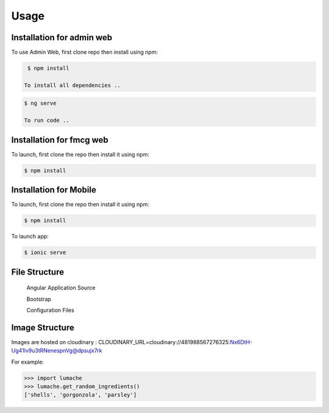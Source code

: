 Usage
=====

.. _installation:

Installation for admin web 
------------

To use Admin Web, first clone repo then install using npm:

.. code-block:: console

  $ npm install
   
 To install all dependencies ..
   
.. code-block:: console

  $ ng serve
   
  To run code .. 
   
   
Installation for fmcg web 
------------
 
 
To launch, first clone the repo then install it using npm:

.. code-block:: console

   $ npm install 
   
   
Installation for Mobile 
------------
 
 
To launch, first clone the repo then install it using npm:

.. code-block:: console

   $ npm install    


To launch app:

.. code-block:: console

   $ ionic serve    


File Structure
----------------


 Angular Application Source 
 
 Bootstrap 
 
 Configuration Files 



Image Structure
----------------
Images are hosted on cloudinary : CLOUDINARY_URL=cloudinary://481988567276325:Nx6DtH-Ug41lv9u3tRNenespnVg@dpsujx7rk

For example:

>>> import lumache
>>> lumache.get_random_ingredients()
['shells', 'gorgonzola', 'parsley']

